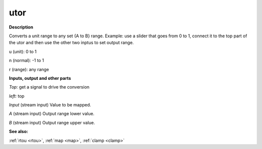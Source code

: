 utor
====

.. _utor:

**Description**

Converts a unit range to any set {A to B} range. Example: use a slider that goes from 0 to 1, connect it to the top part of the utor and then use the other two inptus to set output range.


u (unit): 0 to 1 
n (normal): -1 to 1
r (range): any range

**Inputs, output and other parts**

*Top:*  get a signal to drive the conversion 

*left:*  top

*Input* (stream input) Value to be mapped.

*A* (stream input) Output range lower value.

*B* (stream input) Output range upper value.

**See also:**

:ref:`rtou <rtou>`, :ref:`map <map>`, :ref:`clamp <clamp>`

